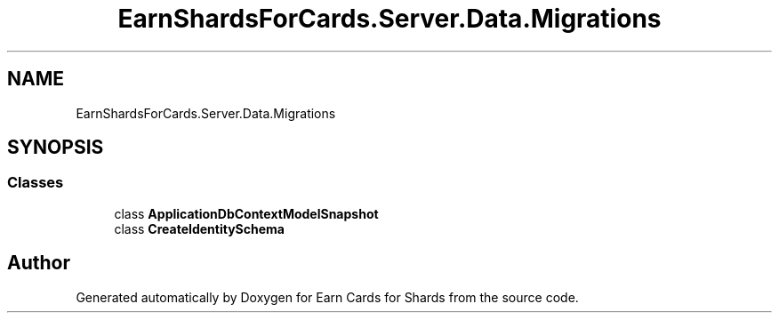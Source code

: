 .TH "EarnShardsForCards.Server.Data.Migrations" 3 "Tue Apr 26 2022" "Earn Cards for Shards" \" -*- nroff -*-
.ad l
.nh
.SH NAME
EarnShardsForCards.Server.Data.Migrations
.SH SYNOPSIS
.br
.PP
.SS "Classes"

.in +1c
.ti -1c
.RI "class \fBApplicationDbContextModelSnapshot\fP"
.br
.ti -1c
.RI "class \fBCreateIdentitySchema\fP"
.br
.in -1c
.SH "Author"
.PP 
Generated automatically by Doxygen for Earn Cards for Shards from the source code\&.
